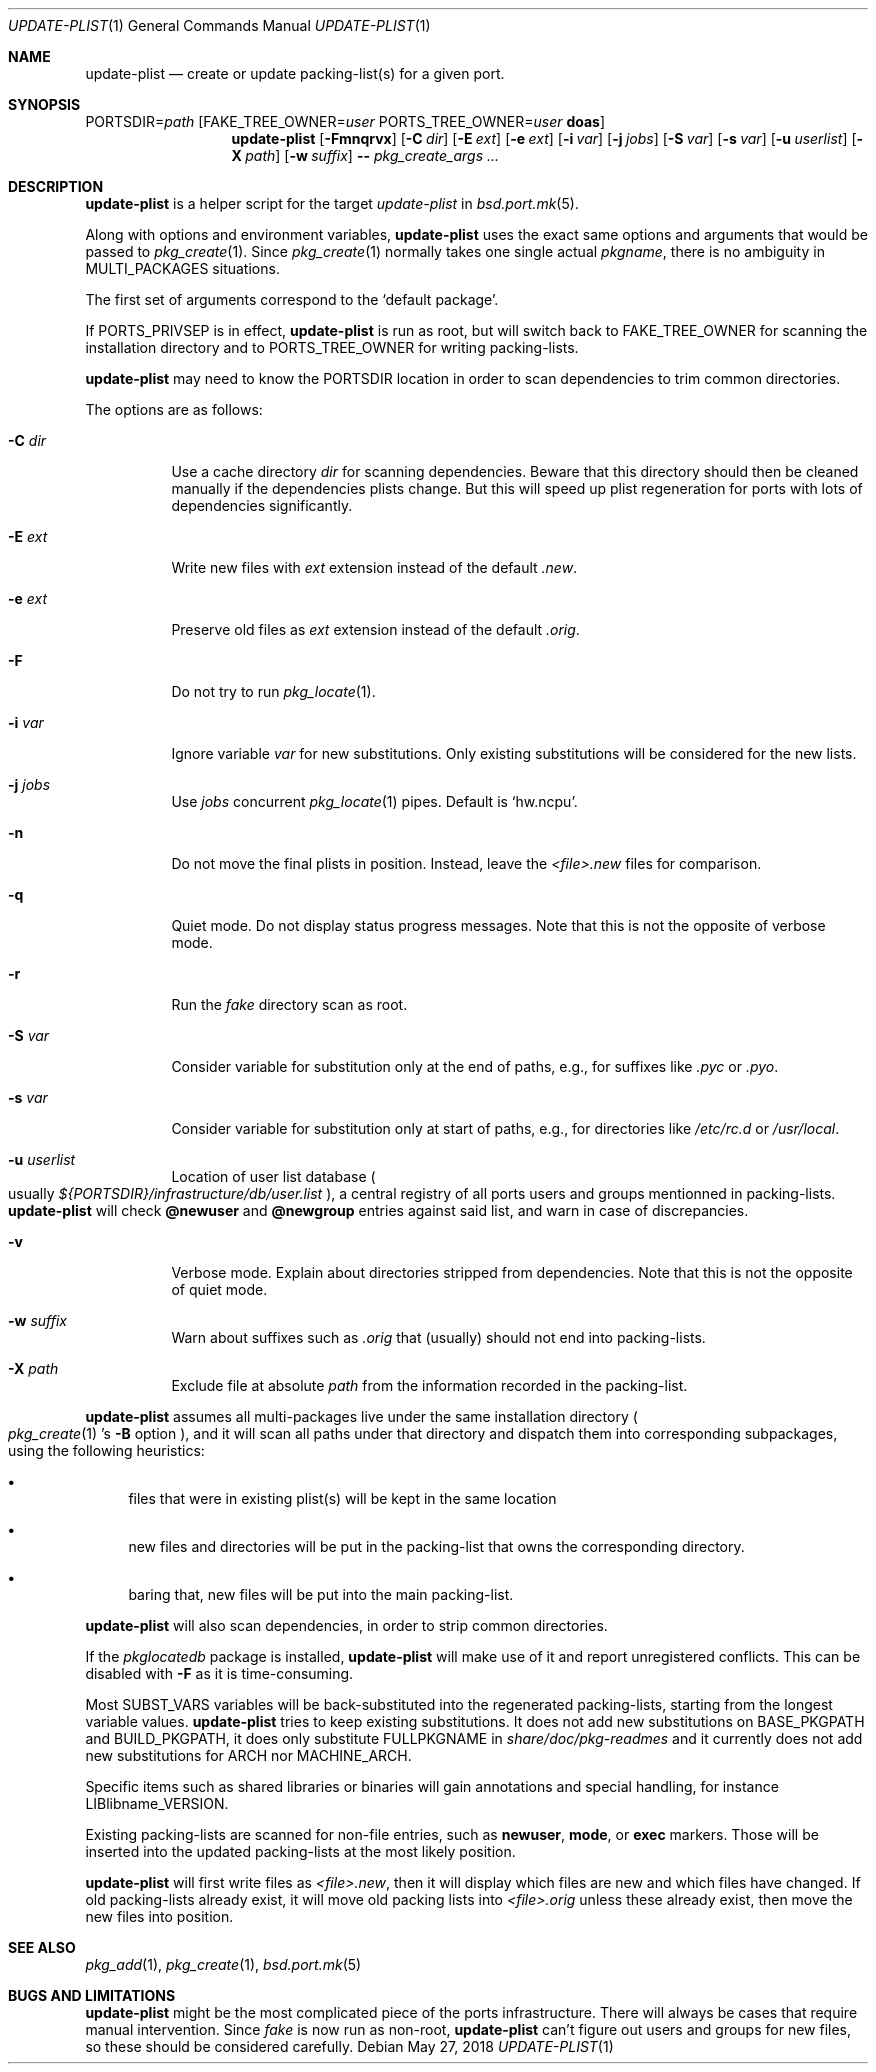.\"	$OpenBSD: update-plist.1,v 1.12 2018/05/27 07:18:21 espie Exp $
.\"
.\" Copyright (c) 2018 Marc Espie <espie@openbsd.org>
.\"
.\" Permission to use, copy, modify, and distribute this software for any
.\" purpose with or without fee is hereby granted, provided that the above
.\" copyright notice and this permission notice appear in all copies.
.\"
.\" THE SOFTWARE IS PROVIDED "AS IS" AND THE AUTHOR DISCLAIMS ALL WARRANTIES
.\" WITH REGARD TO THIS SOFTWARE INCLUDING ALL IMPLIED WARRANTIES OF
.\" MERCHANTABILITY AND FITNESS. IN NO EVENT SHALL THE AUTHOR BE LIABLE FOR
.\" ANY SPECIAL, DIRECT, INDIRECT, OR CONSEQUENTIAL DAMAGES OR ANY DAMAGES
.\" WHATSOEVER RESULTING FROM LOSS OF USE, DATA OR PROFITS, WHETHER IN AN
.\" ACTION OF CONTRACT, NEGLIGENCE OR OTHER TORTIOUS ACTION, ARISING OUT OF
.\" OR IN CONNECTION WITH THE USE OR PERFORMANCE OF THIS SOFTWARE.
.\"
.Dd $Mdocdate: May 27 2018 $
.Dt UPDATE-PLIST 1
.Os
.Sh NAME
.Nm update-plist
.Nd create or update packing-list(s) for a given port.
.Sh SYNOPSIS
.Ev PORTSDIR Ns = Ns Ar path
.Op Ev FAKE_TREE_OWNER Ns = Ns Ar user Ev PORTS_TREE_OWNER Ns = Ns Ar user Nm doas
.Nm update-plist
.Op Fl Fmnqrvx
.Op Fl C Ar dir
.Op Fl E Ar ext
.Op Fl e Ar ext
.Op Fl i Ar var
.Op Fl j Ar jobs
.Op Fl S Ar var
.Op Fl s Ar var
.Op Fl u Ar userlist
.Op Fl X Ar path
.Op Fl w Ar suffix
.Fl -
.Ar pkg_create_args ...
.Sh DESCRIPTION
.Nm
is a helper script for the target
.Ar update-plist
in
.Xr bsd.port.mk 5 .
.Pp
Along with options and environment variables,
.Nm
uses the exact same options and arguments that would be passed to
.Xr pkg_create 1 .
Since
.Xr pkg_create 1
normally takes one single actual
.Ar pkgname ,
there is no ambiguity in
.Ev MULTI_PACKAGES
situations.
.Pp
The first set of arguments correspond to the
.Sq default package .
.Pp
If
.Ev PORTS_PRIVSEP
is in effect,
.Nm
is run as root, but will switch back to
.Ev FAKE_TREE_OWNER
for scanning the installation directory and to
.Ev PORTS_TREE_OWNER
for writing packing-lists.
.Pp
.Nm
may need to know the
.Ev PORTSDIR
location in order to scan dependencies to trim common directories.
.Pp
The options are as follows:
.Bl -tag -width Ds
.It Fl C Ar dir
Use a cache directory
.Ar dir
for scanning dependencies.
Beware that this directory should then be cleaned manually if the
dependencies plists change.
But this will speed up plist regeneration for ports with lots of dependencies
significantly.
.It Fl E Ar ext
Write new files with
.Ar ext
extension instead of the default
.Pa .new .
.It Fl e Ar ext
Preserve old files as
.Ar ext
extension instead of the default
.Pa .orig .
.It Fl F
Do not try to run
.Xr pkg_locate 1 .
.It Fl i Ar var
Ignore variable
.Ar var
for new substitutions.
Only existing substitutions will be considered for the new lists.
.It Fl j Ar jobs
Use
.Ar jobs
concurrent
.Xr pkg_locate 1
pipes.
Default is
.Sq hw.ncpu .
.It Fl n
Do not move the final plists in position. Instead, leave the
.Pa <file>.new
files for comparison.
.It Fl q
Quiet mode.
Do not display status progress messages.
Note that this is not the opposite of verbose mode.
.It Fl r
Run the
.Pa fake
directory scan as root.
.It Fl S Ar var
Consider variable for substitution only at the end of paths,
e.g., for suffixes like
.Pa .pyc
or
.Pa .pyo .
.It Fl s Ar var
Consider variable for substitution only at start of paths,
e.g., for directories like
.Pa /etc/rc.d
or
.Pa /usr/local .
.It Fl u Ar userlist
Location of user list database 
.Po 
usually
.Pa ${PORTSDIR}/infrastructure/db/user.list
.Pc ,
a central registry of all ports users and groups mentionned
in packing-lists.
.Nm
will check
.Cm @newuser
and
.Cm @newgroup
entries against said list, and warn in case of discrepancies.
.It Fl v
Verbose mode.
Explain about directories stripped from dependencies.
Note that this is not the opposite of quiet mode.
.It Fl w Ar suffix
Warn about suffixes such as
.Ar .orig
that (usually) should not end into packing-lists.
.It Fl X Ar path
Exclude file at absolute
.Ar path
from the information recorded in the packing-list.
.El
.Pp
.Nm
assumes all multi-packages live under the same installation directory
.Po
.Xr pkg_create 1 's
.Fl B
option
.Pc ,
and it will scan all paths under that directory and dispatch
them into corresponding subpackages, using the following heuristics:
.Bl -bullet
.It
files that were in existing plist(s) will be kept in the same location
.It
new files and directories will be put in the packing-list that owns
the corresponding directory.
.It
baring that, new files will be put into the main packing-list.
.El
.Pp
.Nm
will also scan dependencies, in order to strip common directories.
.Pp
If the
.Ar pkglocatedb
package is installed,
.Nm
will make use of it and report unregistered conflicts.
This can be disabled with
.Fl F
as it is time-consuming.
.Pp
Most
.Ev SUBST_VARS
variables will be back-substituted into the regenerated packing-lists,
starting from the longest variable values.
.Nm
tries to keep existing substitutions.
It does not add new substitutions on
.Ev BASE_PKGPATH
and
.Ev BUILD_PKGPATH ,
it does only substitute
.Ev FULLPKGNAME
in
.Pa share/doc/pkg-readmes
and it currently does not add new substitutions for
.Ev ARCH
nor
.Ev MACHINE_ARCH .
.Pp
Specific items such as shared libraries or binaries will gain annotations
and special handling, for instance
.Ev LIBlibname_VERSION .
.Pp
Existing packing-lists are scanned for non-file entries, such as
.Cm newuser ,
.Cm mode ,
or
.Cm exec
markers.
Those will be inserted into the updated packing-lists at the most likely
position.
.Pp
.Nm
will first write files as
.Pa <file>.new ,
then it will display which files are new and which files have changed.
If old packing-lists already exist, it will move old packing lists into
.Pa <file>.orig
unless these already exist, then move the new files into position.
.Sh SEE ALSO
.Xr pkg_add 1 ,
.Xr pkg_create 1 ,
.Xr bsd.port.mk 5
.Sh BUGS AND LIMITATIONS
.Nm
might be the most complicated piece of the ports infrastructure.
There will always be cases that require manual intervention.
.
Since
.Ar fake
is now run as non-root,
.Nm
can't figure out users and groups for new files, so these should be
considered carefully.
